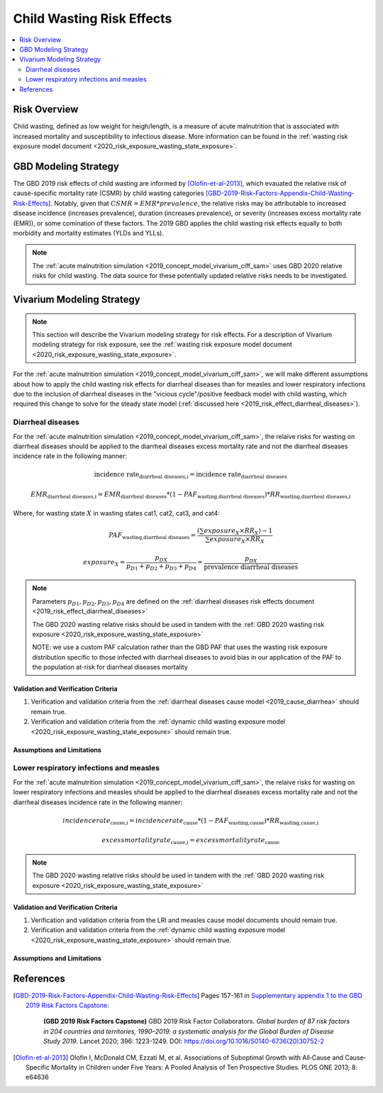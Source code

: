 .. _2019_risk_effect_wasting:

..
  Section title decorators for this document:

  ==============
  Document Title
  ==============

  Section Level 1
  ---------------

  Section Level 2
  +++++++++++++++

  Section Level 3
  ^^^^^^^^^^^^^^^

  Section Level 4
  ~~~~~~~~~~~~~~~

  Section Level 5
  '''''''''''''''

  The depth of each section level is determined by the order in which each
  decorator is encountered below. If you need an even deeper section level, just
  choose a new decorator symbol from the list here:
  https://docutils.sourceforge.io/docs/ref/rst/restructuredtext.html#sections
  And then add it to the list of decorators above.

===========================
Child Wasting Risk Effects
===========================

.. contents::
   :local:
   :depth: 2

Risk Overview
-------------

Child wasting, defined as low weight for heigh/length, is a measure of acute malnutrition that is associated with increased mortality and susceptibility to infectious disease. More information can be found in the :ref:`wasting risk exposure model document <2020_risk_exposure_wasting_state_exposure>`.

GBD Modeling Strategy
----------------------

The GBD 2019 risk effects of child wasting are informed by [Olofin-et-al-2013]_, which evauated the relative risk of cause-specific mortality rate (CSMR) by child wasting categories [GBD-2019-Risk-Factors-Appendix-Child-Wasting-Risk-Effects]_. Notably, given that :math:`CSMR = EMR * prevalence`, the relative risks may be attributable to increased disease incidence (increases prevalence), duration (increases prevalence), or severity (increases excess mortality rate (EMR)), or some comination of these factors. The 2019 GBD applies the child wasting risk effects equally to both morbidity and mortality estimates (YLDs and YLLs).

.. note::

   The :ref:`acute malnutrition simulation <2019_concept_model_vivarium_ciff_sam>` uses GBD 2020 relative risks for child wasting. The data source for these potentially updated relative risks needs to be investigated.


Vivarium Modeling Strategy
--------------------------

.. note::

   This section will describe the Vivarium modeling strategy for risk effects.
   For a description of Vivarium modeling strategy for risk exposure, see the
   :ref:`wasting risk exposure model document <2020_risk_exposure_wasting_state_exposure>`.

For the :ref:`acute malnutrition simulation <2019_concept_model_vivarium_ciff_sam>`, we will make different assumptions about how to apply the child wasting risk effects for diarrheal diseases than for measles and lower respiratory infections due to the inclusion of diarrheal diseases in the "vicious cycle"/positive feedback model with child wasting, which required this change to solve for the steady state model (:ref:`discussed here <2019_risk_effect_diarrheal_diseases>`). 

Diarrheal diseases
+++++++++++++++++++++++++

For the :ref:`acute malnutrition simulation <2019_concept_model_vivarium_ciff_sam>`, the relaive risks for wasting on diarrheal diseases should be applied to the diarrheal diseases excess mortality rate and not the diarrheal diseases incidence rate in the following manner: 

.. math::

   \text{incidence rate}_\text{diarrheal diseases,i} = \text{incidence rate}_\text{diarrheal diseases} 

.. math:: 

   EMR_\text{diarrheal diseases,i} = EMR_\text{diarrheal diseases} * (1 - PAF_\text{wasting,diarrheal diseases}) * RR_\text{wasting,diarrheal diseases,i}

Where, for wasting state :math:`X` in wasting states cat1, cat2, cat3, and cat4:

.. math::

   PAF_\text{wasting,diarrheal diseases} = \frac{(\sum exposure_X \times RR_X) - 1}{\sum exposure_X \times RR_X}

.. math::

   exposure_X = \frac{p_{DX}}{p_{D1} + p_{D2} + p_{D3} + p_{D4}} = \frac{p_{DX}}{\text{prevalence diarrheal diseases}}

.. note::

   Parameters :math:`p_{D1}, p_{D2}, p_{D3}, p_{D4}` are defined on the :ref:`diarrheal diseases risk effects document <2019_risk_effect_diarrheal_diseases>`

   The GBD 2020 wasting relative risks should be used in tandem with the :ref:`GBD 2020 wasting risk exposure <2020_risk_exposure_wasting_state_exposure>`

   NOTE: we use a custom PAF calculation rather than the GBD PAF that uses the wasting risk exposure distribution specific to those infected with diarrheal diseases to avoid bias in our application of the PAF to the population at-risk for diarrheal diseases mortality

Validation and Verification Criteria
^^^^^^^^^^^^^^^^^^^^^^^^^^^^^^^^^^^^

#. Verification and validation criteria from the :ref:`diarrheal diseases cause model <2019_cause_diarrhea>` should remain true.
#. Verification and validation criteria from the :ref:`dynamic child wasting exposure model <2020_risk_exposure_wasting_state_exposure>` should remain true.

.. todo::

   List additional V&V criteria

Assumptions and Limitations
^^^^^^^^^^^^^^^^^^^^^^^^^^^

.. todo::

   List assumptions and limitations

Lower respiratory infections and measles
+++++++++++++++++++++++++++++++++++++++++++

For the :ref:`acute malnutrition simulation <2019_concept_model_vivarium_ciff_sam>`, the relaive risks for wasting on lower respiratory infections and measles should be applied to the diarrheal diseases excess mortality rate and not the diarrheal diseases incidence rate in the following manner:

.. math::

   incidence rate_\text{cause,i} = incidence rate_\text{cause} * (1 - PAF_\text{wasting,cause}) * RR_\text{wasting,cause,i}

.. math:: 

   excess mortality rate_\text{cause,i} = excess mortality rate_\text{cause}

.. note::

   The GBD 2020 wasting relative risks should be used in tandem with the :ref:`GBD 2020 wasting risk exposure <2020_risk_exposure_wasting_state_exposure>`

Validation and Verification Criteria
^^^^^^^^^^^^^^^^^^^^^^^^^^^^^^^^^^^^

#. Verification and validation criteria from the LRI and measles cause model documents should remain true.
#. Verification and validation criteria from the :ref:`dynamic child wasting exposure model <2020_risk_exposure_wasting_state_exposure>` should remain true.

.. todo::

   List additional V&V criteria

Assumptions and Limitations
^^^^^^^^^^^^^^^^^^^^^^^^^^^

.. todo::

   List assumptions and limitations

References
----------

.. [GBD-2019-Risk-Factors-Appendix-Child-Wasting-Risk-Effects]

   Pages 157-161 in `Supplementary appendix 1 to the GBD 2019 Risk Factors Capstone <risk_factors_methods_appendix_>`_:

     **(GBD 2019 Risk Factors Capstone)** GBD 2019 Risk Factor Collaborators. :title:`Global burden of 87 risk factors in 204 countries and territories, 1990–2019: a systematic analysis for the Global Burden of Disease Study 2019`. Lancet 2020; 396: 1223-1249. DOI:
     https://doi.org/10.1016/S0140-6736(20)30752-2

.. _risk_factors_methods_appendix: https://www.thelancet.com/cms/10.1016/S0140-6736(20)30752-2/attachment/54711c7c-216e-485e-9943-8c6e25648e1e/mmc1.pdf

.. [Olofin-et-al-2013]
   Olofin I, McDonald CM, Ezzati M, et al. Associations of Suboptimal Growth with All‐Cause and Cause‐
   Specific Mortality in Children under Five Years: A Pooled Analysis of Ten Prospective Studies. PLOS ONE
   2013; 8: e64636
